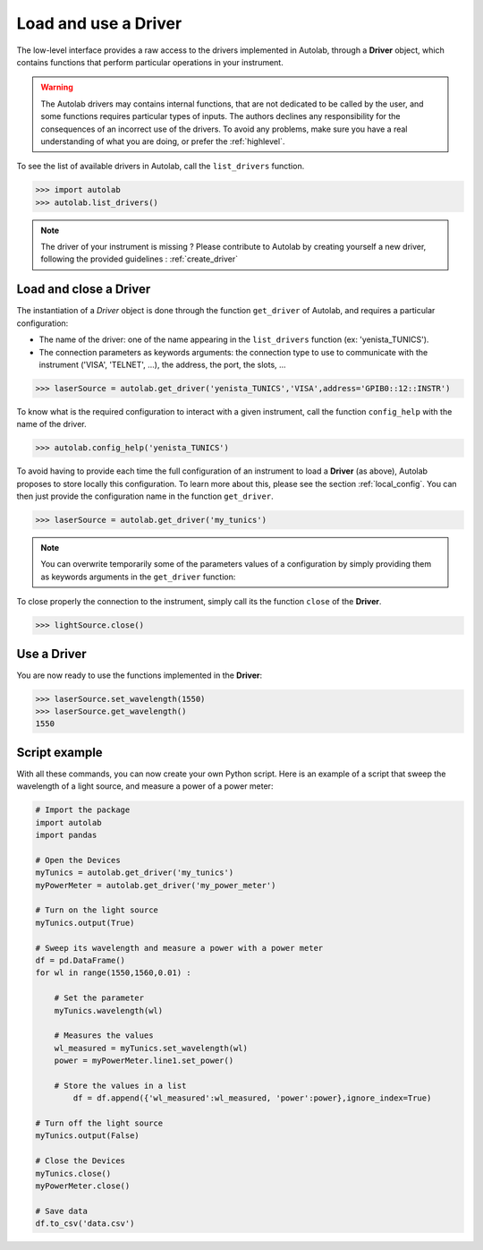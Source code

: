 .. _userguide_low:

Load and use a Driver
=====================

The low-level interface provides a raw access to the drivers implemented in Autolab, through a **Driver** object, which contains functions that perform particular operations in your instrument.

.. warning::

	The Autolab drivers may contains internal functions, that are not dedicated to be called by the user, and some functions requires particular types of inputs. The authors declines any responsibility for the consequences of an incorrect use of the drivers. To avoid any problems, make sure you have a real understanding of what you are doing, or prefer the :ref:`highlevel`.
	
To see the list of available drivers in Autolab, call the ``list_drivers`` function.

.. code-block:: python

	>>> import autolab
	>>> autolab.list_drivers()

.. note::

	The driver of your instrument is missing ? Please contribute to Autolab by creating yourself a new driver, following the provided guidelines : :ref:`create_driver`
	
Load and close a Driver
-----------------------



The instantiation of a *Driver* object is done through the function ``get_driver`` of Autolab, and requires a particular configuration: 

* The name of the driver: one of the name appearing in the ``list_drivers`` function (ex: 'yenista_TUNICS').
* The connection parameters as keywords arguments: the connection type to use to communicate with the instrument ('VISA', 'TELNET', ...), the address, the port, the slots, ...

.. code-block:: python

	>>> laserSource = autolab.get_driver('yenista_TUNICS','VISA',address='GPIB0::12::INSTR')
	
To know what is the required configuration to interact with a given instrument, call the function ``config_help`` with the name of the driver.

.. code-block:: python

	>>> autolab.config_help('yenista_TUNICS')
	
To avoid having to provide each time the full configuration of an instrument to load a **Driver** (as above), Autolab proposes to store locally this configuration. To learn more about this, please see the section :ref:`local_config`. You can then just provide the configuration name in the function ``get_driver``.

.. code-block:: python

	>>> laserSource = autolab.get_driver('my_tunics')
	
.. note::

	You can overwrite temporarily some of the parameters values of a configuration by simply providing them as keywords arguments in the ``get_driver`` function:
	
	.. code-block:: python	
		>>> laserSource = autolab.get_driver('my_tunics',address='GPIB::9::INSTR')
			
To close properly the connection to the instrument, simply call its the function ``close`` of the **Driver**. 

.. code-block:: python

	>>> lightSource.close()

Use a Driver
------------

You are now ready to use the functions implemented in the **Driver**:

.. code-block:: python

	>>> laserSource.set_wavelength(1550)
	>>> laserSource.get_wavelength()
	1550

Script example
--------------

With all these commands, you can now create your own Python script. Here is an example of a script that sweep the wavelength of a light source, and measure a power of a power meter:

.. code-block:: python
	
	# Import the package
	import autolab
	import pandas
	
	# Open the Devices
	myTunics = autolab.get_driver('my_tunics')
	myPowerMeter = autolab.get_driver('my_power_meter')
	
	# Turn on the light source
	myTunics.output(True)
	
	# Sweep its wavelength and measure a power with a power meter
	df = pd.DataFrame()
	for wl in range(1550,1560,0.01) :
	
	    # Set the parameter
	    myTunics.wavelength(wl)
	    
	    # Measures the values
	    wl_measured = myTunics.set_wavelength(wl)
	    power = myPowerMeter.line1.set_power()
	    
	    # Store the values in a list
		df = df.append({'wl_measured':wl_measured, 'power':power},ignore_index=True)
	
	# Turn off the light source
	myTunics.output(False)
	
	# Close the Devices
	myTunics.close()
	myPowerMeter.close()	
	
	# Save data
	df.to_csv('data.csv')
